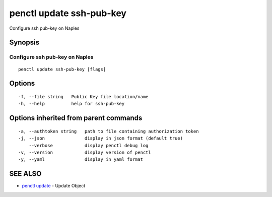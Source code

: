 .. _penctl_update_ssh-pub-key:

penctl update ssh-pub-key
-------------------------

Configure ssh pub-key on Naples

Synopsis
~~~~~~~~



---------------------------------
 Configure ssh pub-key on Naples 
---------------------------------


::

  penctl update ssh-pub-key [flags]

Options
~~~~~~~

::

  -f, --file string   Public Key file location/name
  -h, --help          help for ssh-pub-key

Options inherited from parent commands
~~~~~~~~~~~~~~~~~~~~~~~~~~~~~~~~~~~~~~

::

  -a, --authtoken string   path to file containing authorization token
  -j, --json               display in json format (default true)
      --verbose            display penctl debug log
  -v, --version            display version of penctl
  -y, --yaml               display in yaml format

SEE ALSO
~~~~~~~~

* `penctl update <penctl_update.rst>`_ 	 - Update Object

